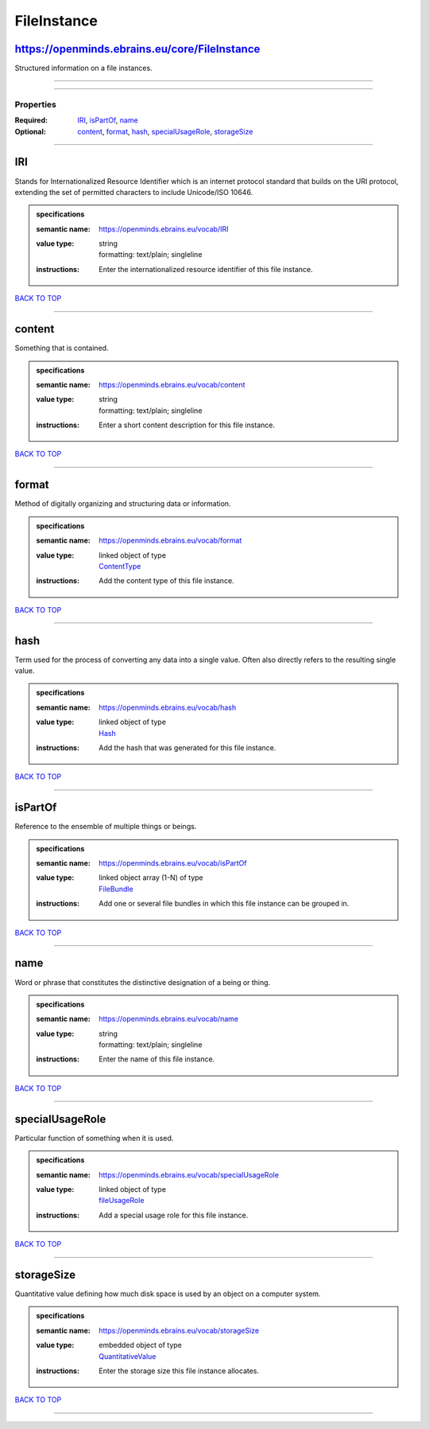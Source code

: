 ############
FileInstance
############

https://openminds.ebrains.eu/core/FileInstance
----------------------------------------------

Structured information on a file instances.

------------

------------

**********
Properties
**********

:Required: `IRI <IRI_heading_>`_, `isPartOf <isPartOf_heading_>`_, `name <name_heading_>`_
:Optional: `content <content_heading_>`_, `format <format_heading_>`_, `hash <hash_heading_>`_, `specialUsageRole <specialUsageRole_heading_>`_, `storageSize <storageSize_heading_>`_

------------

.. _IRI_heading:

IRI
---

Stands for Internationalized Resource Identifier which is an internet protocol standard that builds on the URI protocol, extending the set of permitted characters to include Unicode/ISO 10646.

.. admonition:: specifications

   :semantic name: https://openminds.ebrains.eu/vocab/IRI
   :value type: | string
                | formatting: text/plain; singleline
   :instructions: Enter the internationalized resource identifier of this file instance.

`BACK TO TOP <FileInstance_>`_

------------

.. _content_heading:

content
-------

Something that is contained.

.. admonition:: specifications

   :semantic name: https://openminds.ebrains.eu/vocab/content
   :value type: | string
                | formatting: text/plain; singleline
   :instructions: Enter a short content description for this file instance.

`BACK TO TOP <FileInstance_>`_

------------

.. _format_heading:

format
------

Method of digitally organizing and structuring data or information.

.. admonition:: specifications

   :semantic name: https://openminds.ebrains.eu/vocab/format
   :value type: | linked object of type
                | `ContentType <https://openminds.ebrains.eu/core/ContentType>`_
   :instructions: Add the content type of this file instance.

`BACK TO TOP <FileInstance_>`_

------------

.. _hash_heading:

hash
----

Term used for the process of converting any data into a single value. Often also directly refers to the resulting single value.

.. admonition:: specifications

   :semantic name: https://openminds.ebrains.eu/vocab/hash
   :value type: | linked object of type
                | `Hash <https://openminds.ebrains.eu/core/Hash>`_
   :instructions: Add the hash that was generated for this file instance.

`BACK TO TOP <FileInstance_>`_

------------

.. _isPartOf_heading:

isPartOf
--------

Reference to the ensemble of multiple things or beings.

.. admonition:: specifications

   :semantic name: https://openminds.ebrains.eu/vocab/isPartOf
   :value type: | linked object array \(1-N\) of type
                | `FileBundle <https://openminds.ebrains.eu/core/FileBundle>`_
   :instructions: Add one or several file bundles in which this file instance can be grouped in.

`BACK TO TOP <FileInstance_>`_

------------

.. _name_heading:

name
----

Word or phrase that constitutes the distinctive designation of a being or thing.

.. admonition:: specifications

   :semantic name: https://openminds.ebrains.eu/vocab/name
   :value type: | string
                | formatting: text/plain; singleline
   :instructions: Enter the name of this file instance.

`BACK TO TOP <FileInstance_>`_

------------

.. _specialUsageRole_heading:

specialUsageRole
----------------

Particular function of something when it is used.

.. admonition:: specifications

   :semantic name: https://openminds.ebrains.eu/vocab/specialUsageRole
   :value type: | linked object of type
                | `fileUsageRole <https://openminds.ebrains.eu/controlledTerms/fileUsageRole>`_
   :instructions: Add a special usage role for this file instance.

`BACK TO TOP <FileInstance_>`_

------------

.. _storageSize_heading:

storageSize
-----------

Quantitative value defining how much disk space is used by an object on a computer system.

.. admonition:: specifications

   :semantic name: https://openminds.ebrains.eu/vocab/storageSize
   :value type: | embedded object of type
                | `QuantitativeValue <https://openminds.ebrains.eu/core/QuantitativeValue>`_
   :instructions: Enter the storage size this file instance allocates.

`BACK TO TOP <FileInstance_>`_

------------

